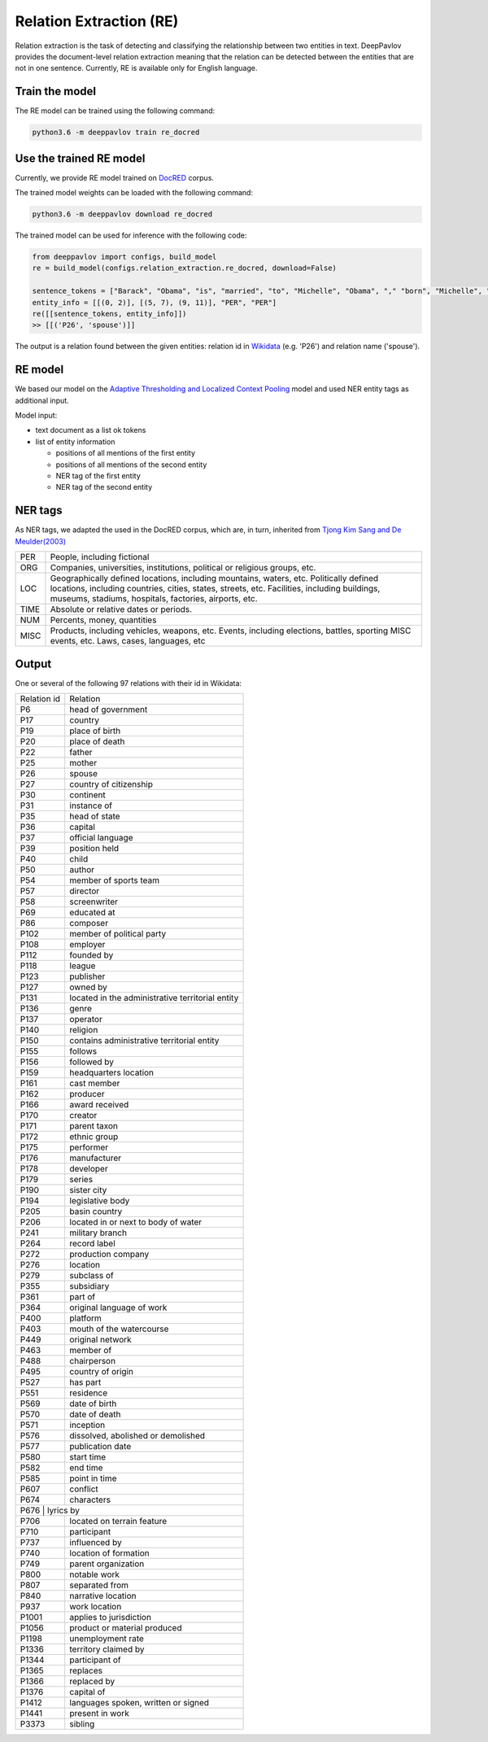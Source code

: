 Relation Extraction (RE)
==============================

Relation extraction is the task of detecting and classifying the relationship between two entities in text.
DeepPavlov provides the document-level relation extraction meaning that the relation can be detected between the entities that are not in one sentence.
Currently, RE is available only for English language.

Train the model
-----------------------

The RE model can be trained using the following command:

.. code:: bash

    python3.6 -m deeppavlov train re_docred

Use the trained RE model
-----------------------

Currently, we provide RE model trained on `DocRED <https://www.aclweb.org/anthology/|P19-1074/>`__ corpus.

The trained model weights can be loaded with the following command:

.. code:: bash

    python3.6 -m deeppavlov download re_docred

The trained model can be used for inference with the following code:

.. code:: python

    from deeppavlov import configs, build_model
    re = build_model(configs.relation_extraction.re_docred, download=False)

    sentence_tokens = ["Barack", "Obama", "is", "married", "to", "Michelle", "Obama", "," "born", "Michelle", "Robinson", "."]
    entity_info = [[(0, 2)], [(5, 7), (9, 11)], "PER", "PER"]
    re([[sentence_tokens, entity_info]])
    >> [[('P26', 'spouse')]]

The output is a relation found between the given entities: relation id in `Wikidata <https://www.wikidata.org/wiki/Wikidata:Main_Page>`__ (e.g. 'P26') and relation name ('spouse').

RE model
-----------------------
We based our model on the `Adaptive Thresholding and Localized Context Pooling <https://arxiv.org/pdf/2010.11304.pdf>`__ model and used NER entity tags as additional input.

Model input:

- text document as a list ok tokens
- list of entity information

  - positions of all mentions of the first entity
  - positions of all mentions of the second entity
  - NER tag of the first entity
  - NER tag of the second entity

NER tags
-----------------------

As NER tags, we adapted the used in the DocRED corpus, which are, in turn, inherited from `Tjong Kim Sang and De Meulder(2003) <https://aclanthology.org/W03-0419/>`__

+-------+------------------------------------------------------------------------------------------------+
|PER    | People, including fictional                                                                    |
+-------+------------------------------------------------------------------------------------------------+
|ORG    | Companies, universities, institutions, political or religious groups, etc.                     |
+-------+------------------------------------------------------------------------------------------------+
|LOC    | Geographically defined locations, including mountains, waters, etc.                            |
|       | Politically defined locations, including countries, cities, states, streets, etc.              |
|       | Facilities, including buildings, museums, stadiums, hospitals, factories, airports, etc.       |
+-------+------------------------------------------------------------------------------------------------+
|TIME   | Absolute or relative dates or periods.                                                         |
+-------+------------------------------------------------------------------------------------------------+
|NUM    | Percents, money, quantities                                                                    |
+-------+------------------------------------------------------------------------------------------------+
|MISC   | Products, including vehicles, weapons, etc.                                                    |
|       | Events, including elections, battles, sporting MISC events, etc. Laws, cases, languages, etc   |
+-------+------------------------------------------------------------------------------------------------+


Output
-----------------------

One or several of the following 97 relations with their id in Wikidata:

+----------------+-----------------------------------------------------+
|Relation id     |  Relation                                           |
+----------------+-----------------------------------------------------+
|P6              |  head of government                                 |
+----------------+-----------------------------------------------------+
|P17             |  country                                            |
+----------------+-----------------------------------------------------+
|P19             |  place of birth                                     |
+----------------+-----------------------------------------------------+
|P20             |  place of death                                     |
+----------------+-----------------------------------------------------+
|P22             |  father                                             |
+----------------+-----------------------------------------------------+
|P25             |  mother                                             |
+----------------+-----------------------------------------------------+
|P26             |  spouse                                             |
+----------------+-----------------------------------------------------+
|P27             |  country of citizenship                             |
+----------------+-----------------------------------------------------+
|P30             |  continent                                          |
+----------------+-----------------------------------------------------+
|P31             |  instance of                                        |
+----------------+-----------------------------------------------------+
|P35             |  head of state                                      |
+----------------+-----------------------------------------------------+
|P36             |  capital                                            |
+----------------+-----------------------------------------------------+
|P37             |  official language                                  |
+----------------+-----------------------------------------------------+
|P39             |  position held                                      |
+----------------+-----------------------------------------------------+
|P40             |  child                                              |
+----------------+-----------------------------------------------------+
|P50             |  author                                             |
+----------------+-----------------------------------------------------+
|P54             |  member of sports team                              |
+----------------+-----------------------------------------------------+
|P57             |  director                                           |
+----------------+-----------------------------------------------------+
|P58             |  screenwriter                                       |
+----------------+-----------------------------------------------------+
|P69             |  educated at                                        |
+----------------+-----------------------------------------------------+
|P86             |  composer                                           |
+----------------+-----------------------------------------------------+
|P102            |  member of political party                          |
+----------------+-----------------------------------------------------+
|P108            |  employer                                           |
+----------------+-----------------------------------------------------+
|P112            |  founded by                                         |
+----------------+-----------------------------------------------------+
|P118            |  league                                             |
+----------------+-----------------------------------------------------+
|P123            |  publisher                                          |
+----------------+-----------------------------------------------------+
|P127            |  owned by                                           |
+----------------+-----------------------------------------------------+
|P131            |  located in the administrative territorial entity   |
+----------------+-----------------------------------------------------+
|P136            |  genre                                              |
+----------------+-----------------------------------------------------+
|P137            |  operator                                           |
+----------------+-----------------------------------------------------+
|P140            |  religion                                           |
+----------------+-----------------------------------------------------+
|P150            |  contains administrative territorial entity         |
+----------------+-----------------------------------------------------+
|P155            |  follows                                            |
+----------------+-----------------------------------------------------+
|P156            |  followed by                                        |
+----------------+-----------------------------------------------------+
|P159            |  headquarters location                              |
+----------------+-----------------------------------------------------+
|P161            |  cast member                                        |
+----------------+-----------------------------------------------------+
|P162            |  producer                                           |
+----------------+-----------------------------------------------------+
|P166            |  award received                                     |
+----------------+-----------------------------------------------------+
|P170            |  creator                                            |
+----------------+-----------------------------------------------------+
|P171            |  parent taxon                                       |
+----------------+-----------------------------------------------------+
|P172            |  ethnic group                                       |
+----------------+-----------------------------------------------------+
|P175            |  performer                                          |
+----------------+-----------------------------------------------------+
|P176            |  manufacturer                                       |
+----------------+-----------------------------------------------------+
|P178            |  developer                                          |
+----------------+-----------------------------------------------------+
|P179            |  series                                             |
+----------------+-----------------------------------------------------+
|P190            |  sister city                                        |
+----------------+-----------------------------------------------------+
|P194            |  legislative body                                   |
+----------------+-----------------------------------------------------+
|P205            |  basin country                                      |
+----------------+-----------------------------------------------------+
|P206            |  located in or next to body of water                |
+----------------+-----------------------------------------------------+
|P241            |  military branch                                    |
+----------------+-----------------------------------------------------+
|P264            |  record label                                       |
+----------------+-----------------------------------------------------+
|P272            |  production company                                 |
+----------------+-----------------------------------------------------+
|P276            |  location                                           |
+----------------+-----------------------------------------------------+
|P279            |  subclass of                                        |
+----------------+-----------------------------------------------------+
|P355            |  subsidiary                                         |
+----------------+-----------------------------------------------------+
|P361            |  part of                                            |
+----------------+-----------------------------------------------------+
|P364            |  original language of work                          |
+----------------+-----------------------------------------------------+
|P400            |  platform                                           |
+----------------+-----------------------------------------------------+
|P403            |  mouth of the watercourse                           |
+----------------+-----------------------------------------------------+
|P449            |  original network                                   |
+----------------+-----------------------------------------------------+
|P463            |  member of                                          |
+----------------+-----------------------------------------------------+
|P488            |  chairperson                                        |
+----------------+-----------------------------------------------------+
|P495            |  country of origin                                  |
+----------------+-----------------------------------------------------+
|P527            |  has part                                           |
+----------------+-----------------------------------------------------+
|P551            |  residence                                          |
+----------------+-----------------------------------------------------+
|P569            |  date of birth                                      |
+----------------+-----------------------------------------------------+
|P570            |  date of death                                      |
+----------------+-----------------------------------------------------+
|P571            |  inception                                          |
+----------------+-----------------------------------------------------+
|P576            |  dissolved, abolished or demolished                 |
+----------------+-----------------------------------------------------+
|P577            |  publication date                                   |
+----------------+-----------------------------------------------------+
|P580            |  start time                                         |
+----------------+-----------------------------------------------------+
|P582            |  end time                                           |
+----------------+-----------------------------------------------------+
|P585            |  point in time                                      |
+----------------+-----------------------------------------------------+
|P607            |  conflict                                           |
+----------------+-----------------------------------------------------+
|P674            |  characters                                         |
+----------------+-----------------------------------------------------+
|P676           |  lyrics by                                           |
+----------------+-----------------------------------------------------+
|P706            |  located on terrain feature                         |
+----------------+-----------------------------------------------------+
|P710            |  participant                                        |
+----------------+-----------------------------------------------------+
|P737            |  influenced by                                      |
+----------------+-----------------------------------------------------+
|P740            |  location of formation                              |
+----------------+-----------------------------------------------------+
|P749            |  parent organization                                |
+----------------+-----------------------------------------------------+
|P800            |  notable work                                       |
+----------------+-----------------------------------------------------+
|P807            |  separated from                                     |
+----------------+-----------------------------------------------------+
|P840            |  narrative location                                 |
+----------------+-----------------------------------------------------+
|P937            |  work location                                      |
+----------------+-----------------------------------------------------+
|P1001           |  applies to jurisdiction                            |
+----------------+-----------------------------------------------------+
|P1056           |  product or material produced                       |
+----------------+-----------------------------------------------------+
|P1198           |  unemployment rate                                  |
+----------------+-----------------------------------------------------+
|P1336           |  territory claimed by                               |
+----------------+-----------------------------------------------------+
|P1344           |  participant of                                     |
+----------------+-----------------------------------------------------+
|P1365           |  replaces                                           |
+----------------+-----------------------------------------------------+
|P1366           |  replaced by                                        |
+----------------+-----------------------------------------------------+
|P1376           |  capital of                                         |
+----------------+-----------------------------------------------------+
|P1412           |  languages spoken, written or signed                |
+----------------+-----------------------------------------------------+
|P1441           |  present in work                                    |
+----------------+-----------------------------------------------------+
|P3373           |  sibling                                            |
+----------------+-----------------------------------------------------+
